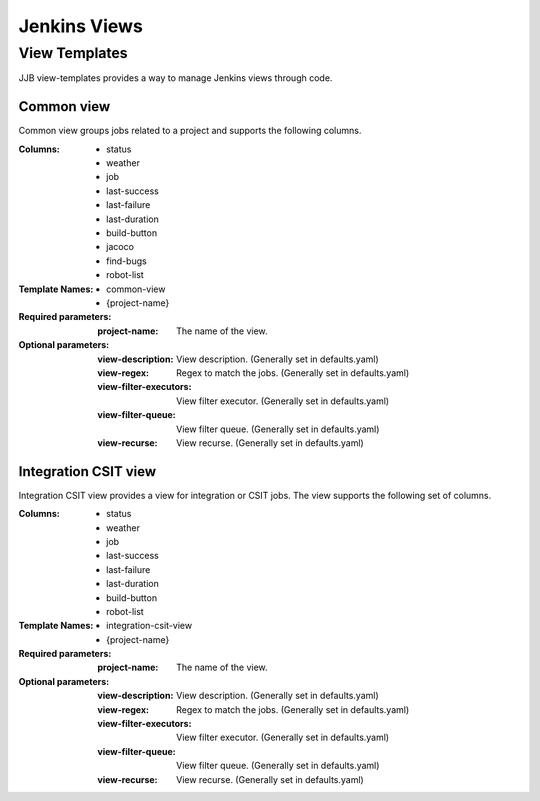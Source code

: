 .. _lf-global-jjb-views:

#############
Jenkins Views
#############

View Templates
==============

JJB view-templates provides a way to manage Jenkins views through code.


Common view
-----------

Common view groups jobs related to a project and supports the following
columns.

:Columns:
    - status
    - weather
    - job
    - last-success
    - last-failure
    - last-duration
    - build-button
    - jacoco
    - find-bugs
    - robot-list

:Template Names:
    - common-view
    - {project-name}

:Required parameters:

    :project-name: The name of the view.

:Optional parameters:

    :view-description: View description. (Generally set in defaults.yaml)
    :view-regex: Regex to match the jobs. (Generally set in defaults.yaml)
    :view-filter-executors: View filter executor. (Generally set in defaults.yaml)
    :view-filter-queue: View filter queue. (Generally set in defaults.yaml)
    :view-recurse: View recurse. (Generally set in defaults.yaml)


Integration CSIT view
---------------------

Integration CSIT view provides a view for integration or CSIT jobs.
The view supports the following set of columns.

:Columns:
    - status
    - weather
    - job
    - last-success
    - last-failure
    - last-duration
    - build-button
    - robot-list

:Template Names:
    - integration-csit-view
    - {project-name}

:Required parameters:

    :project-name: The name of the view.

:Optional parameters:

    :view-description: View description. (Generally set in defaults.yaml)
    :view-regex: Regex to match the jobs. (Generally set in defaults.yaml)
    :view-filter-executors: View filter executor. (Generally set in defaults.yaml)
    :view-filter-queue: View filter queue. (Generally set in defaults.yaml)
    :view-recurse: View recurse. (Generally set in defaults.yaml)
